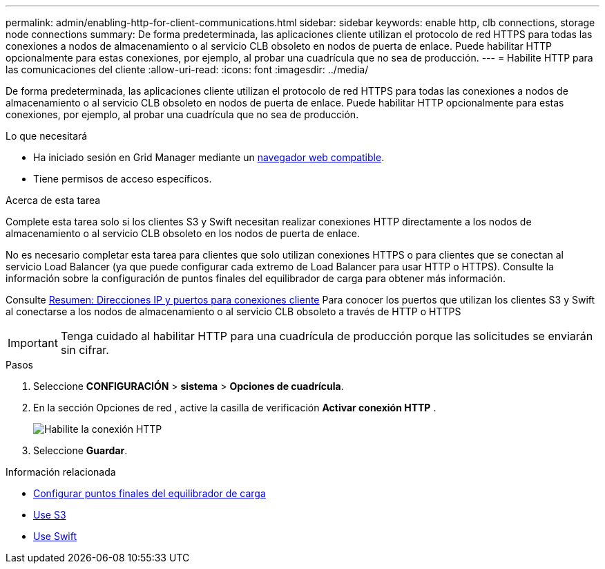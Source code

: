 ---
permalink: admin/enabling-http-for-client-communications.html 
sidebar: sidebar 
keywords: enable http, clb connections, storage node connections 
summary: De forma predeterminada, las aplicaciones cliente utilizan el protocolo de red HTTPS para todas las conexiones a nodos de almacenamiento o al servicio CLB obsoleto en nodos de puerta de enlace. Puede habilitar HTTP opcionalmente para estas conexiones, por ejemplo, al probar una cuadrícula que no sea de producción. 
---
= Habilite HTTP para las comunicaciones del cliente
:allow-uri-read: 
:icons: font
:imagesdir: ../media/


[role="lead"]
De forma predeterminada, las aplicaciones cliente utilizan el protocolo de red HTTPS para todas las conexiones a nodos de almacenamiento o al servicio CLB obsoleto en nodos de puerta de enlace. Puede habilitar HTTP opcionalmente para estas conexiones, por ejemplo, al probar una cuadrícula que no sea de producción.

.Lo que necesitará
* Ha iniciado sesión en Grid Manager mediante un xref:../admin/web-browser-requirements.adoc[navegador web compatible].
* Tiene permisos de acceso específicos.


.Acerca de esta tarea
Complete esta tarea solo si los clientes S3 y Swift necesitan realizar conexiones HTTP directamente a los nodos de almacenamiento o al servicio CLB obsoleto en los nodos de puerta de enlace.

No es necesario completar esta tarea para clientes que solo utilizan conexiones HTTPS o para clientes que se conectan al servicio Load Balancer (ya que puede configurar cada extremo de Load Balancer para usar HTTP o HTTPS). Consulte la información sobre la configuración de puntos finales del equilibrador de carga para obtener más información.

Consulte xref:summary-ip-addresses-and-ports-for-client-connections.adoc[Resumen: Direcciones IP y puertos para conexiones cliente] Para conocer los puertos que utilizan los clientes S3 y Swift al conectarse a los nodos de almacenamiento o al servicio CLB obsoleto a través de HTTP o HTTPS


IMPORTANT: Tenga cuidado al habilitar HTTP para una cuadrícula de producción porque las solicitudes se enviarán sin cifrar.

.Pasos
. Seleccione *CONFIGURACIÓN* > *sistema* > *Opciones de cuadrícula*.
. En la sección Opciones de red , active la casilla de verificación *Activar conexión HTTP* .
+
image::../media/http_enabled.png[Habilite la conexión HTTP]

. Seleccione *Guardar*.


.Información relacionada
* xref:configuring-load-balancer-endpoints.adoc[Configurar puntos finales del equilibrador de carga]
* xref:../s3/index.adoc[Use S3]
* xref:../swift/index.adoc[Use Swift]

